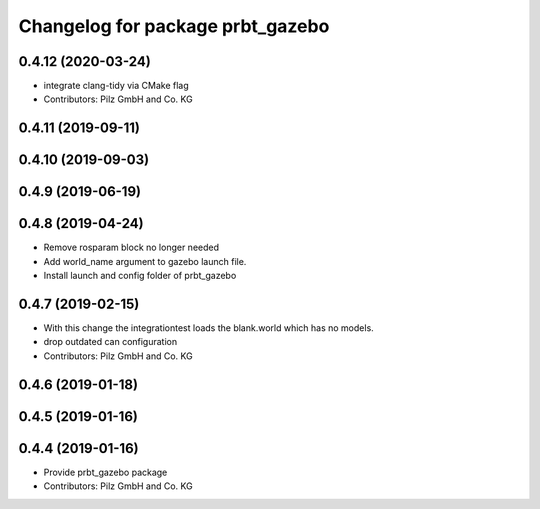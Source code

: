 ^^^^^^^^^^^^^^^^^^^^^^^^^^^^^^^^^
Changelog for package prbt_gazebo
^^^^^^^^^^^^^^^^^^^^^^^^^^^^^^^^^

0.4.12 (2020-03-24)
-------------------
* integrate clang-tidy via CMake flag
* Contributors: Pilz GmbH and Co. KG

0.4.11 (2019-09-11)
-------------------

0.4.10 (2019-09-03)
-------------------

0.4.9 (2019-06-19)
------------------

0.4.8 (2019-04-24)
------------------
* Remove rosparam block no longer needed
* Add world_name argument to gazebo launch file.
* Install launch and config folder of prbt_gazebo

0.4.7 (2019-02-15)
------------------
* With this change the integrationtest loads the blank.world which
  has no models.
* drop outdated can configuration
* Contributors: Pilz GmbH and Co. KG

0.4.6 (2019-01-18)
------------------

0.4.5 (2019-01-16)
------------------

0.4.4 (2019-01-16)
------------------
* Provide prbt_gazebo package
* Contributors: Pilz GmbH and Co. KG
